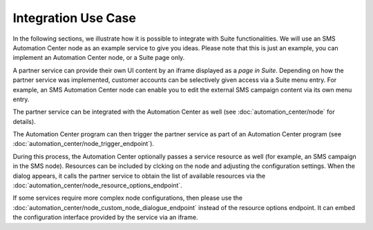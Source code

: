 Integration Use Case
====================

In the following sections, we illustrate how it is possible to integrate with Suite functionalities. We will use
an SMS Automation Center node as an example service to give you ideas. Please note that this
is just an example, you can implement an Automation Center node, or a Suite page only.

.. image:: /_static/images/suite_integrations.png

A partner service can provide their own UI content by an iframe displayed as a *page in Suite*. Depending on how
the partner service was implemented, customer accounts can be selectively given access via a Suite menu entry.
For example, an SMS Automation Center node can enable you to edit the external SMS campaign content via its own
menu entry.

.. image:: /_static/images/iframe.png

The partner service can be integrated with the Automation Center as well
(see :doc:`automation_center/node` for details).

The Automation Center program can then trigger the partner service as part of an Automation Center program
(see :doc:`automation_center/node_trigger_endpoint`).

.. image:: /_static/images/AC.png

During this process, the Automation Center optionally passes a service resource as well
(for example, an SMS campaign in the SMS node). Resources can be included by clcking on the node and adjusting the configuration settings. 
When the dialog appears, it calls the partner service to obtain the list of available resources via the :doc:`automation_center/node_resource_options_endpoint`.

.. image:: /_static/images/sms_campaign.png

If some services require more complex node configurations, then please use the
:doc:`automation_center/node_custom_node_dialogue_endpoint` instead of the
resource options endpoint. It can embed the configuration interface provided by the
service via an iframe.
